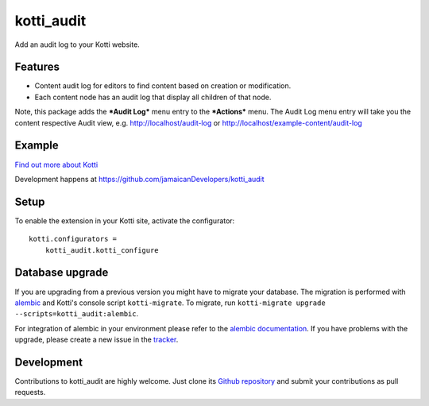 kotti_audit
***********

Add an audit log to your Kotti website.

Features
===========
- Content audit log for editors to find content based on creation or modification.
- Each content node has an audit log that display all children of that node.

Note, this package adds the ***Audit Log*** menu entry to the ***Actions*** menu.
The Audit Log menu entry will take you the content respective Audit view, e.g.
http://localhost/audit-log or http://localhost/example-content/audit-log

Example
=========

.. image:: https://i.ibb.co/GpNHL55/Audit-Log-Welcome-to-DPIS-Online-DPIS-Online.png
  :width: 100%
  :alt: Audit Log for Kotti

|pypi|_
|downloads_month|_
|license|_
|build_status_stable|_

.. |pypi| image:: https://img.shields.io/pypi/v/kotti_audit.svg?style=flat-square
.. _pypi: https://pypi.python.org/pypi/kotti_audit/

.. |downloads_month| image:: https://img.shields.io/pypi/dm/kotti_audit.svg?style=flat-square
.. _downloads_month: https://pypi.python.org/pypi/kotti_audit/

.. |license| image:: https://img.shields.io/pypi/l/kotti_audit.svg?style=flat-square
.. _license: http://www.repoze.org/LICENSE.txt

.. |build_status_stable| image:: https://img.shields.io/travis/jamaicanDevelopers/kotti_audit/production.svg?style=flat-square
.. _build_status_stable: http://travis-ci.org/jamaicanDevelopers/kotti_audit

`Find out more about Kotti`_

Development happens at https://github.com/jamaicanDevelopers/kotti_audit

.. _Find out more about Kotti: http://pypi.python.org/pypi/Kotti

Setup
=====

To enable the extension in your Kotti site, activate the configurator::

    kotti.configurators =
        kotti_audit.kotti_configure

Database upgrade
================

If you are upgrading from a previous version you might have to migrate your
database.  The migration is performed with `alembic`_ and Kotti's console script
``kotti-migrate``. To migrate, run
``kotti-migrate upgrade --scripts=kotti_audit:alembic``.

For integration of alembic in your environment please refer to the
`alembic documentation`_. If you have problems with the upgrade,
please create a new issue in the `tracker`_.

Development
===========

|build_status_master|_

.. |build_status_master| image:: https://img.shields.io/travis/jamaicanDevelopers/kotti_audit/master.svg?style=flat-square
.. _build_status_master: http://travis-ci.org/jamaicanDevelopers/kotti_audit

Contributions to kotti_audit are highly welcome.
Just clone its `Github repository`_ and submit your contributions as pull requests.

.. _alembic: http://pypi.python.org/pypi/alembic
.. _alembic documentation: https://alembic.readthedocs.io/en/latest/index.html
.. _tracker: https://github.com/jamaicanDevelopers/kotti_audit/issues
.. _Github repository: https://github.com/jamaicanDevelopers/kotti_audit

